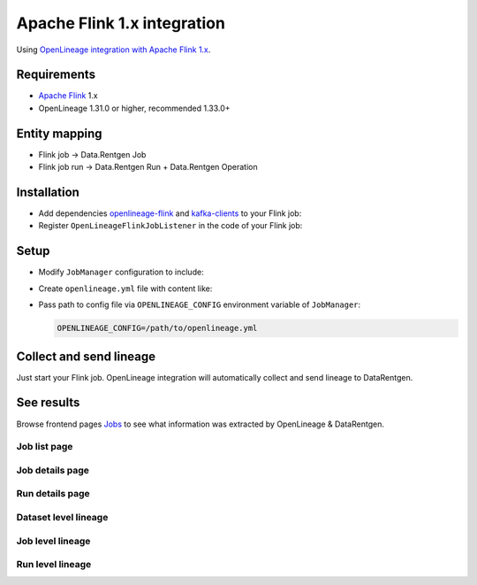 .. _overview-setup-flink1:

Apache Flink 1.x integration
============================

Using `OpenLineage integration with Apache Flink 1.x <https://openlineage.io/docs/integrations/flink/flink1>`_.

Requirements
------------

* `Apache Flink <https://flink.apache.org/>`_ 1.x
* OpenLineage 1.31.0 or higher, recommended 1.33.0+

Entity mapping
--------------

* Flink job → Data.Rentgen Job
* Flink job run → Data.Rentgen Run + Data.Rentgen Operation

Installation
------------

* Add dependencies `openlineage-flink <https://mvnrepository.com/artifact/io.openlineage/openlineage-flink>`_ and `kafka-clients <https://mvnrepository.com/artifact/org.apache.kafka/kafka-clients>`_ to your Flink job:

  .. code-block:: groovy
    :caption: build.gradle

    implementation "io.openlineage:openlineage-flink:1.33.0"
    implementation "org.apache.kafka:kafka-clients:3.9.0"

* Register ``OpenLineageFlinkJobListener`` in the code of your Flink job:

  .. code-block:: java
    :caption: MyFlinkJob.java

    import io.openlineage.flink.OpenLineageFlinkJobListener;

    StreamExecutionEnvironment env = StreamExecutionEnvironment.getExecutionEnvironment();

    JobListener listener = OpenLineageFlinkJobListener.builder()
        .executionEnvironment(env)
        .build();
    env.registerJobListener(listener);

Setup
-----

* Modify ``JobManager`` configuration to include:

  .. code-block:: yaml
    :caption: config.yaml

    execution.attached: true  # capture job stop events

* Create ``openlineage.yml`` file with content like:

  .. code-block:: yaml
    :caption: openlineage.yml

    job:
        namespace: http://some.host.name:18081  # set namespace to match Flink address
        name: flink_examples_stateful  # set job name

    transport:
        type: kafka
        topicName: input.runs
        properties:
            bootstrap.servers: broker:9092  # not using localhost in docker
            security.protocol: SASL_PLAINTEXT
            sasl.mechanism: SCRAM-SHA-256
            sasl.jaas.config: |
                org.apache.kafka.common.security.scram.ScramLoginModule required
                username="data_rentgen"
                password="changeme";
            key.serializer: org.apache.kafka.common.serialization.StringSerializer
            value.serializer: org.apache.kafka.common.serialization.StringSerializer
            compression.type: zstd
            acks: all

* Pass path to config file via ``OPENLINEAGE_CONFIG`` environment variable of ``JobManager``:

  .. code:: ini

    OPENLINEAGE_CONFIG=/path/to/openlineage.yml

Collect and send lineage
------------------------

Just start your Flink job. OpenLineage integration will automatically collect and send lineage to DataRentgen.

See results
-----------

Browse frontend pages `Jobs <http://localhost:3000/jobs>`_ to see what information was extracted by OpenLineage & DataRentgen.

Job list page
~~~~~~~~~~~~~

.. image:: ./job_list.png

Job details page
~~~~~~~~~~~~~~~~

.. image:: ./job_details.png

Run details page
~~~~~~~~~~~~~~~~

.. image:: ./run_details.png

Dataset level lineage
~~~~~~~~~~~~~~~~~~~~~

.. image:: ./dataset_lineage.png

Job level lineage
~~~~~~~~~~~~~~~~~

.. image:: ./job_lineage.png

Run level lineage
~~~~~~~~~~~~~~~~~

.. image:: ./run_lineage.png
